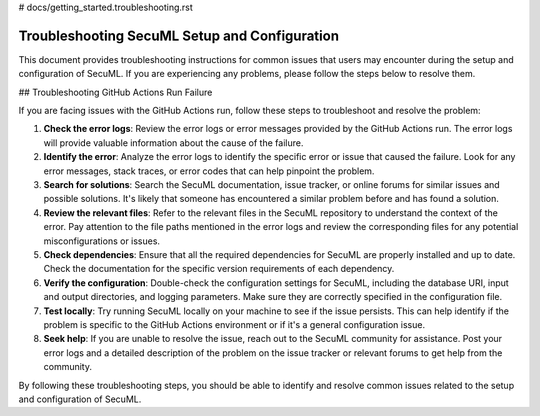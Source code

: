 # docs/getting_started.troubleshooting.rst

Troubleshooting SecuML Setup and Configuration
==============================================

This document provides troubleshooting instructions for common issues that users may encounter during the setup and configuration of SecuML. If you are experiencing any problems, please follow the steps below to resolve them.

## Troubleshooting GitHub Actions Run Failure

If you are facing issues with the GitHub Actions run, follow these steps to troubleshoot and resolve the problem:

1. **Check the error logs**: Review the error logs or error messages provided by the GitHub Actions run. The error logs will provide valuable information about the cause of the failure.

2. **Identify the error**: Analyze the error logs to identify the specific error or issue that caused the failure. Look for any error messages, stack traces, or error codes that can help pinpoint the problem.

3. **Search for solutions**: Search the SecuML documentation, issue tracker, or online forums for similar issues and possible solutions. It's likely that someone has encountered a similar problem before and has found a solution.

4. **Review the relevant files**: Refer to the relevant files in the SecuML repository to understand the context of the error. Pay attention to the file paths mentioned in the error logs and review the corresponding files for any potential misconfigurations or issues.

5. **Check dependencies**: Ensure that all the required dependencies for SecuML are properly installed and up to date. Check the documentation for the specific version requirements of each dependency.

6. **Verify the configuration**: Double-check the configuration settings for SecuML, including the database URI, input and output directories, and logging parameters. Make sure they are correctly specified in the configuration file.

7. **Test locally**: Try running SecuML locally on your machine to see if the issue persists. This can help identify if the problem is specific to the GitHub Actions environment or if it's a general configuration issue.

8. **Seek help**: If you are unable to resolve the issue, reach out to the SecuML community for assistance. Post your error logs and a detailed description of the problem on the issue tracker or relevant forums to get help from the community.

By following these troubleshooting steps, you should be able to identify and resolve common issues related to the setup and configuration of SecuML.
